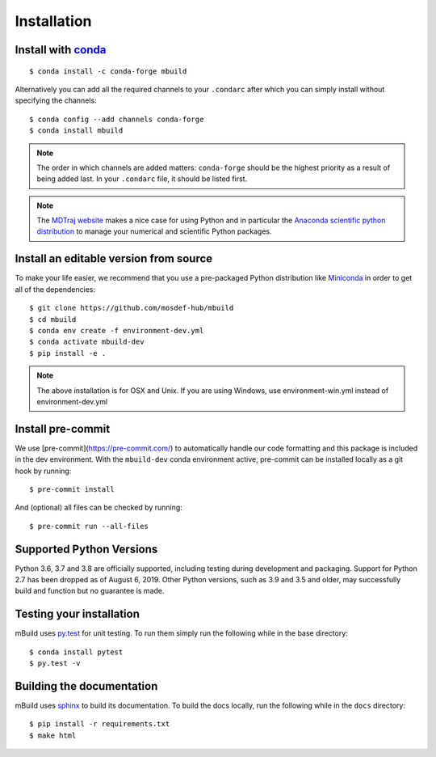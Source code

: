 ============
Installation
============

Install with `conda <https://repo.anaconda.com/miniconda/>`_
-----------------------------------------------------
::

    $ conda install -c conda-forge mbuild

Alternatively you can add all the required channels to your ``.condarc``
after which you can simply install without specifying the channels::

    $ conda config --add channels conda-forge
    $ conda install mbuild

.. note::
    The order in which channels are added matters: ``conda-forge`` should be the highest priority as a result of being added last. In your ``.condarc`` file, it should be listed first.

.. note::
    The `MDTraj website <http://mdtraj.org/1.9.3/new_to_python.html>`_ makes a
    nice case for using Python and in particular the
    `Anaconda scientific python distribution <https://www.anaconda.com/products/individual>`_
    to manage your numerical and scientific Python packages.

Install an editable version from source
---------------------------------------

To make your life easier, we recommend that you use a pre-packaged Python
distribution like `Miniconda <https://docs.conda.io/en/latest/miniconda.html>`_
in order to get all of the dependencies::

    $ git clone https://github.com/mosdef-hub/mbuild
    $ cd mbuild
    $ conda env create -f environment-dev.yml
    $ conda activate mbuild-dev
    $ pip install -e .

.. note::
    The above installation is for OSX and Unix. If you are using Windows, use environment-win.yml instead of environment-dev.yml

Install pre-commit
------------------

We use [pre-commit](https://pre-commit.com/) to automatically handle our code formatting and this package is included in the dev environment.
With the ``mbuild-dev`` conda environment active, pre-commit can be installed locally as a git hook by running::

    $ pre-commit install

And (optional) all files can be checked by running::

    $ pre-commit run --all-files

Supported Python Versions
-------------------------

Python 3.6, 3.7 and 3.8 are officially supported, including testing during
development and packaging. Support for Python 2.7 has been dropped as of
August 6, 2019. Other Python versions, such as 3.9 and 3.5 and older, may
successfully build and function but no guarantee is made.

Testing your installation
-------------------------

mBuild uses `py.test <https://docs.pytest.org/en/stable/>`_ for unit testing. To run them simply run the following while in the base directory::

    $ conda install pytest
    $ py.test -v

Building the documentation
--------------------------

mBuild uses `sphinx <https://www.sphinx-doc.org/en/master/index.html>`_ to build its documentation. To build the docs locally, run the following while in the ``docs`` directory::

    $ pip install -r requirements.txt
    $ make html
